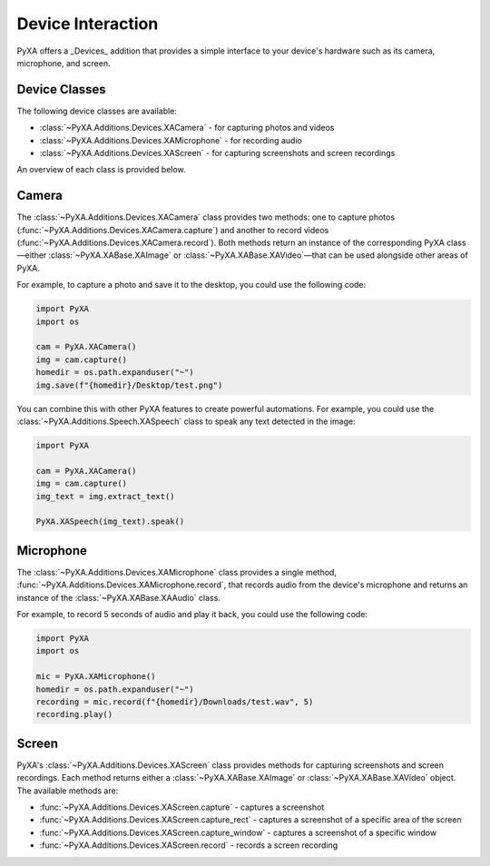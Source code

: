 Device Interaction
==================

PyXA offers a _Devices_ addition that provides a simple interface to your device's hardware such as its camera, microphone, and screen.

Device Classes
--------------

The following device classes are available:

- :class:`~PyXA.Additions.Devices.XACamera` - for capturing photos and videos
- :class:`~PyXA.Additions.Devices.XAMicrophone` - for recording audio
- :class:`~PyXA.Additions.Devices.XAScreen` - for capturing screenshots and screen recordings

An overview of each class is provided below.

Camera
---------------------------

The :class:`~PyXA.Additions.Devices.XACamera` class provides two methods: one to capture photos (:func:`~PyXA.Additions.Devices.XACamera.capture`) and another to record videos (:func:`~PyXA.Additions.Devices.XACamera.record`). Both methods return an instance of the corresponding PyXA class—either :class:`~PyXA.XABase.XAImage` or :class:`~PyXA.XABase.XAVideo`—that can be used alongside other areas of PyXA.

For example, to capture a photo and save it to the desktop, you could use the following code:

.. code-block:: python

  import PyXA
  import os

  cam = PyXA.XACamera()
  img = cam.capture()
  homedir = os.path.expanduser("~")
  img.save(f"{homedir}/Desktop/test.png")

You can combine this with other PyXA features to create powerful automations. For example, you could use the :class:`~PyXA.Additions.Speech.XASpeech` class to speak any text detected in the image:

.. code-block:: python

  import PyXA

  cam = PyXA.XACamera()
  img = cam.capture()
  img_text = img.extract_text()

  PyXA.XASpeech(img_text).speak()

Microphone
----------

The :class:`~PyXA.Additions.Devices.XAMicrophone` class provides a single method, :func:`~PyXA.Additions.Devices.XAMicrophone.record`, that records audio from the device's microphone and returns an instance of the :class:`~PyXA.XABase.XAAudio` class.

For example, to record 5 seconds of audio and play it back, you could use the following code:

.. code-block:: python

  import PyXA
  import os

  mic = PyXA.XAMicrophone()
  homedir = os.path.expanduser("~")
  recording = mic.record(f"{homedir}/Downloads/test.wav", 5)
  recording.play()

Screen
------

PyXA's :class:`~PyXA.Additions.Devices.XAScreen` class provides methods for capturing screenshots and screen recordings. Each method returns either a :class:`~PyXA.XABase.XAImage` or :class:`~PyXA.XABase.XAVideo` object. The available methods are:

- :func:`~PyXA.Additions.Devices.XAScreen.capture` - captures a screenshot
- :func:`~PyXA.Additions.Devices.XAScreen.capture_rect` - captures a screenshot of a specific area of the screen
- :func:`~PyXA.Additions.Devices.XAScreen.capture_window` - captures a screenshot of a specific window
- :func:`~PyXA.Additions.Devices.XAScreen.record` - records a screen recording